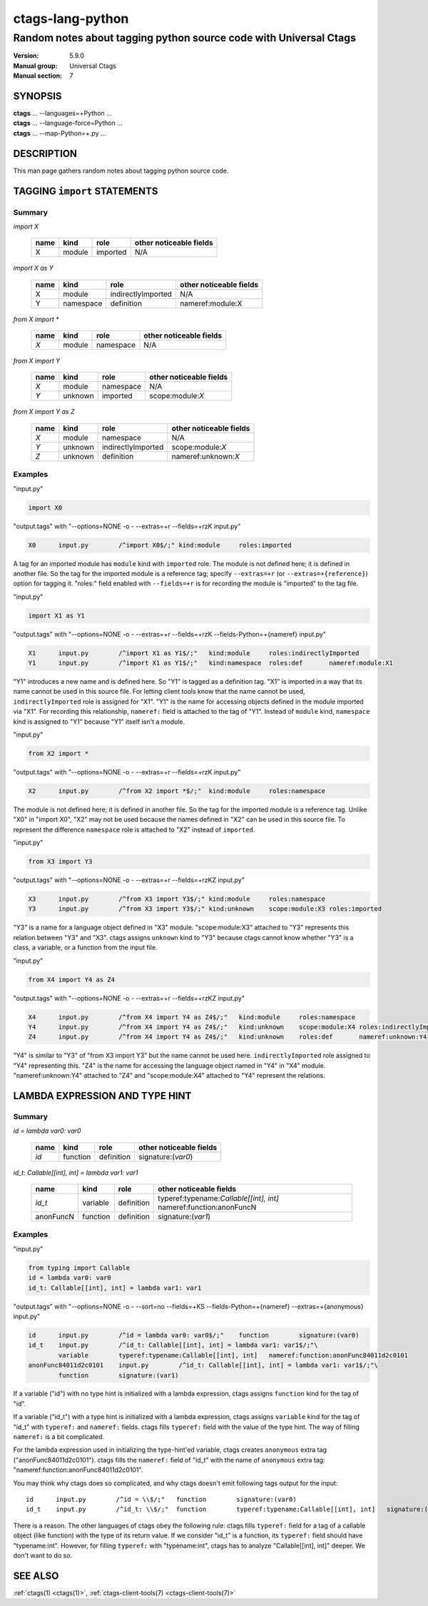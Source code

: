 .. _ctags-lang-python(7):

==============================================================
ctags-lang-python
==============================================================
-------------------------------------------------------------------
Random notes about tagging python source code with Universal Ctags
-------------------------------------------------------------------
:Version: 5.9.0
:Manual group: Universal Ctags
:Manual section: 7

SYNOPSIS
--------
|	**ctags** ... --languages=+Python ...
|	**ctags** ... --language-force=Python ...
|	**ctags** ... --map-Python=+.py ...

DESCRIPTION
-----------
This man page gathers random notes about tagging python source code.

TAGGING ``import`` STATEMENTS
-----------------------------

Summary
~~~~~~~~~~~~~~~~~~~~~~~~~~~~~~~

`import X`

	==== ========== ================== ===================
	name kind       role               other noticeable fields
	==== ========== ================== ===================
	X    module     imported           N/A
	==== ========== ================== ===================

`import X as Y`

	==== ========== ================== ===================
	name kind       role               other noticeable fields
	==== ========== ================== ===================
	X    module     indirectlyImported N/A
	Y    namespace  definition         nameref:module:X
	==== ========== ================== ===================

`from X import *`

	==== ========== ================== ===================
	name kind       role               other noticeable fields
	==== ========== ================== ===================
	`X`  module     namespace          N/A
	==== ========== ================== ===================

`from X import Y`

	==== ========== ================== ===================
	name kind       role               other noticeable fields
	==== ========== ================== ===================
	`X`  module     namespace          N/A
	`Y`  unknown    imported           scope:module:`X`
	==== ========== ================== ===================

`from X import Y as Z`

	==== ========== ================== ===================
	name kind       role               other noticeable fields
	==== ========== ================== ===================
	`X`  module     namespace          N/A
	`Y`  unknown    indirectlyImported scope:module:`X`
	`Z`  unknown    definition         nameref:unknown:`X`
	==== ========== ================== ===================

..
	===================== ==== ========== ================== ===================
	input code            name kind       role               other noticeable fields
	===================== ==== ========== ================== ===================
	import X              X    module     imported
	import X as Y         X    module     indirectlyImported
	import X as Y         Y    namespace  definition         nameref:module:X
	from X import *       X    module     namespace
	from X import Y       X    module     namespace
	from X import Y       Y    unknown    imported           scope:module:X
	from X import Y as Z  X    module     namespace
	from X import Y as Z  Y    unknown    indirectlyImported scope:module:X
	from X import Y as Z  Z    unknown    definition         nameref:unknown:X
	===================== ==== ========== ================== ===================

..  a table having merged cells cannot be converted to man page
..
	+--------------------+------------------------------------------------------+
	|input code          |output tags                                           |
	|                    +----+----------+------------------+-------------------+
	|                    |name| kind     |role              |other noticeable fields  |
	+====================+====+==========+==================+===================+
	|import X            |X   | module   |imported          |                   |
	+--------------------+----+----------+------------------+-------------------+
	|import X as Y       |X   | module   |indirectlyImported|                   |
	|                    +----+----------+------------------+-------------------+
	|                    |Y   | namespace|definition        |nameref:module:X   |
	+--------------------+----+----------+------------------+-------------------+
	|from X import *     |X   | module   |namespace         |                   |
	+--------------------+----+----------+------------------+-------------------+
	|from X import Y     |X   | module   |namespace         |                   |
	|                    +----+----------+------------------+-------------------+
	|                    |Y   | unknown  |imported          |scope:module:X     |
	+--------------------+----+----------+------------------+-------------------+
	|from X import Y as Z|X   | module   |namespace         |                   |
	|                    +----+----------+------------------+-------------------+
	|                    |Y   | unknown  |indirectlyImported|scope:module:X     |
	|                    +----+----------+------------------+-------------------+
	|                    |Z   | unknown  |definition        |nameref:unknown:Y  |
	+--------------------+----+----------+------------------+-------------------+

Examples
~~~~~~~~~~~~~~~~~~~~~~~~~~~~~~~
"input.py"

.. code-block:: Python

   import X0

"output.tags"
with "--options=NONE -o - --extras=+r --fields=+rzK input.py"

.. code-block:: tags

	X0	input.py	/^import X0$/;"	kind:module	roles:imported

A tag for an imported module has ``module`` kind with ``imported`` role.  The
module is not defined here; it is defined in another file. So the tag for the
imported module is a reference tag; specify ``--extras=+r`` (or
``--extras=+{reference}``) option for tagging it.  "roles:" field enabled with
``--fields=+r`` is for recording the module is "imported" to the tag file.

"input.py"

.. code-block:: Python

	import X1 as Y1

"output.tags"
with "--options=NONE -o - --extras=+r --fields=+rzK --fields-Python=+{nameref} input.py"

.. code-block:: tags

	X1	input.py	/^import X1 as Y1$/;"	kind:module	roles:indirectlyImported
	Y1	input.py	/^import X1 as Y1$/;"	kind:namespace	roles:def	nameref:module:X1

"Y1" introduces a new name and is defined here. So "Y1" is tagged as a
definition tag.  "X1" is imported in a way that its name cannot be used
in this source file. For letting client tools know that the name cannot be used,
``indirectlyImported`` role is assigned for "X1".  "Y1" is the name for
accessing objects defined in the module imported via "X1".  For recording this
relationship, ``nameref:`` field is attached to the tag of "Y1".  Instead of
``module`` kind, ``namespace`` kind is assigned to "Y1" because "Y1" itself
isn't a module.

"input.py"

.. code-block:: Python

	from X2 import *

"output.tags"
with "--options=NONE -o - --extras=+r --fields=+rzK input.py"

.. code-block:: tags

	X2	input.py	/^from X2 import *$/;"	kind:module	roles:namespace

The module is not defined here; it is defined in another file. So the tag for
the imported module is a reference tag. Unlike "X0" in "import X0", "X2" may not
be used because the names defined in "X2" can be used in this source file. To represent
the difference ``namespace`` role is attached to "X2" instead of ``imported``.

"input.py"

.. code-block:: Python

	from X3 import Y3

"output.tags"
with "--options=NONE -o - --extras=+r --fields=+rzKZ input.py"

.. code-block:: tags

	X3	input.py	/^from X3 import Y3$/;"	kind:module	roles:namespace
	Y3	input.py	/^from X3 import Y3$/;"	kind:unknown	scope:module:X3	roles:imported

"Y3" is a name for a language object defined in "X3" module. "scope:module:X3"
attached to "Y3" represents this relation between "Y3" and "X3". ctags
assigns ``unknown`` kind to "Y3" because ctags cannot know whether "Y3" is a
class, a variable, or a function from the input file.

"input.py"

.. code-block:: Python

	from X4 import Y4 as Z4

"output.tags"
with "--options=NONE -o - --extras=+r --fields=+rzKZ input.py"

.. code-block:: tags

	X4	input.py	/^from X4 import Y4 as Z4$/;"	kind:module	roles:namespace
	Y4	input.py	/^from X4 import Y4 as Z4$/;"	kind:unknown	scope:module:X4	roles:indirectlyImported
	Z4	input.py	/^from X4 import Y4 as Z4$/;"	kind:unknown	roles:def	nameref:unknown:Y4

"Y4" is similar to "Y3" of "from X3 import Y3" but the name cannot be used here.
``indirectlyImported`` role assigned to "Y4" representing this. "Z4" is the name for
accessing the language object named in "Y4" in "X4" module. "nameref:unknown:Y4"
attached to "Z4" and "scope:module:X4" attached to "Y4" represent the relations.

LAMBDA EXPRESSION AND TYPE HINT
-------------------------------

Summary
~~~~~~~~~~~~~~~~~~~~~~~~~~~~~~~

`id = lambda var0: var0`

	=========== ========== ================== ===================
	name        kind       role               other noticeable fields
	=========== ========== ================== ===================
	`id`        function   definition         signature:(`var0`)
	=========== ========== ================== ===================

`id_t: Callable[[int], int] = lambda var1: var1`

	=========== ========== ================== ===================
	name        kind       role               other noticeable fields
	=========== ========== ================== ===================
	`id_t`      variable   definition         typeref:typename:`Callable[[int], int]` nameref:function:anonFuncN
	anonFuncN   function   definition         signature:(`var1`)
	=========== ========== ================== ===================

Examples
~~~~~~~~~~~~~~~~~~~~~~~~~~~~~~~
"input.py"

.. code-block:: Python

	from typing import Callable
	id = lambda var0: var0
	id_t: Callable[[int], int] = lambda var1: var1

"output.tags"
with "--options=NONE -o - --sort=no --fields=+KS --fields-Python=+{nameref} --extras=+{anonymous} input.py"

.. code-block:: tags

	id	input.py	/^id = lambda var0: var0$/;"	function	signature:(var0)
	id_t	input.py	/^id_t: Callable[[int], int] = lambda var1: var1$/;"\
		variable	typeref:typename:Callable[[int], int]	nameref:function:anonFunc84011d2c0101
	anonFunc84011d2c0101	input.py	/^id_t: Callable[[int], int] = lambda var1: var1$/;"\
		function	signature:(var1)

If a variable ("id") with no type hint is initialized with a lambda expression,
ctags assigns ``function`` kind for the tag of "id".

If a variable ("id_t") with a type hint is initialized with a lambda expression,
ctags assigns ``variable`` kind for the tag of "id_t" with ``typeref:`` and
``nameref:`` fields. ctags fills ``typeref:`` field with the value of the type
hint. The way of filling ``nameref:`` is a bit complicated.

For the lambda expression used in initializing the type-hint'ed variable, ctags
creates ``anonymous`` extra tag ("anonFunc84011d2c0101"). ctags fills the
``nameref:`` field of "id_t" with the name of ``anonymous`` extra tag:
"nameref:function:anonFunc84011d2c0101".

You may think why ctags does so complicated, and why ctags doesn't emit
following tags output for the input::

	id	input.py	/^id = \\$/;"	function	signature:(var0)
	id_t	input.py	/^id_t: \\$/;"	function	typeref:typename:Callable[[int], int]	signature:(var1)

There is a reason. The other languages of ctags obey the following rule: ctags fills
``typeref:`` field for a tag of a callable object (like function) with the type
of its return value. If we consider "id_t" is a function, its ``typeref:`` field
should have "typename:int". However, for filling ``typeref:`` with "typename:int",
ctags has to analyze "Callable[[int], int]" deeper. We don't want to do so.

SEE ALSO
--------
:ref:`ctags(1) <ctags(1)>`, :ref:`ctags-client-tools(7) <ctags-client-tools(7)>`
